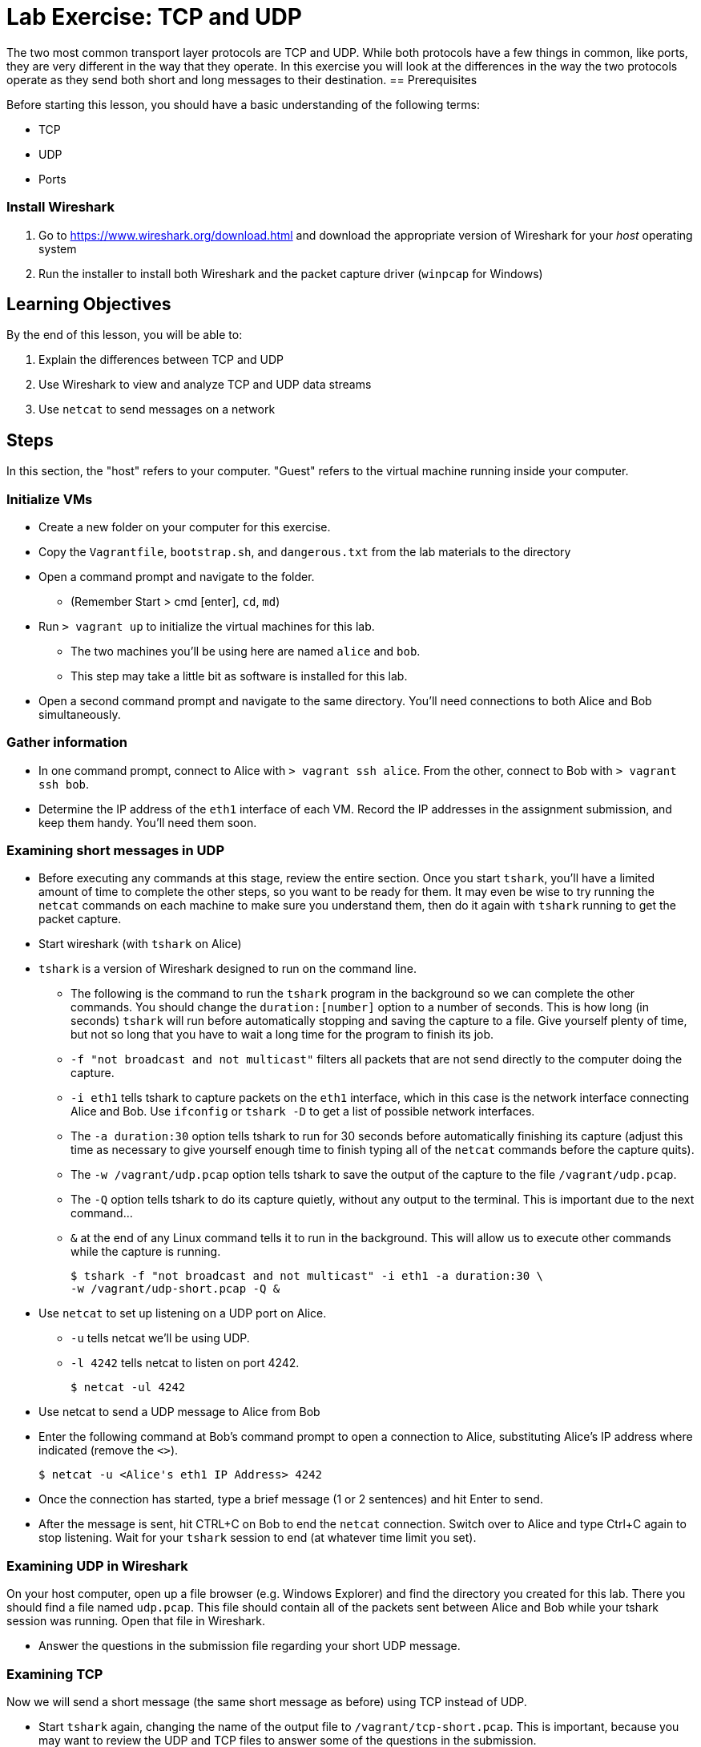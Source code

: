 = Lab Exercise: TCP and UDP

The two most common transport layer protocols are TCP and UDP.  While both protocols have a few things in common, like ports, they are very different in the way that they operate.  In this exercise you will look at the differences in the way the two protocols operate as they send both short and long messages to their destination.
== Prerequisites

Before starting this lesson, you should have a basic understanding of
the following terms:

* TCP
* UDP
* Ports

=== Install Wireshark

1.  Go to https://www.wireshark.org/download.html and download the
appropriate version of Wireshark for your _host_ operating system
2.  Run the installer to install both Wireshark and the packet capture
driver (`winpcap` for Windows)

== Learning Objectives

By the end of this lesson, you will be able to:

1.  Explain the differences between TCP and UDP
2.  Use Wireshark to view and analyze TCP and UDP data streams
3.  Use `netcat` to send messages on a network

== Steps

In this section, the "host" refers to your computer. "Guest" refers to
the virtual machine running inside your computer.

=== Initialize VMs

* Create a new folder on your computer for this exercise.
* Copy the `Vagrantfile`, `bootstrap.sh`, and `dangerous.txt` from the
lab materials to the directory
* Open a command prompt and navigate to the folder.
** (Remember Start > cmd [enter], `cd`, `md`)
* Run `> vagrant up` to initialize the virtual machines for this lab.
** The two machines you'll be using here are named `alice` and `bob`.
** This step may take a little bit as software is installed for this
lab.
* Open a second command prompt and navigate to the same directory.
You'll need connections to both Alice and Bob simultaneously.

=== Gather information

* In one command prompt, connect to Alice with `> vagrant ssh alice`.
From the other, connect to Bob with `> vagrant ssh bob`.
* Determine the IP address of the `eth1` interface of each VM. Record
the IP addresses in the assignment submission, and keep them handy.
You'll need them soon.

=== Examining short messages in UDP

* Before executing any commands at this stage, review the entire
section. Once you start `tshark`, you'll have a limited amount of time
to complete the other steps, so you want to be ready for them. It may
even be wise to try running the `netcat` commands on each machine to
make sure you understand them, then do it again with `tshark` running to
get the packet capture.
* Start wireshark (with `tshark` on Alice)
* `tshark` is a version of Wireshark designed to run on the command
line.
** The following is the command to run the `tshark` program in the
background so we can complete the other commands. You should change the
`duration:[number]` option to a number of seconds. This is how long (in
seconds) `tshark` will run before automatically stopping and saving the
capture to a file. Give yourself plenty of time, but not so long that
you have to wait a long time for the program to finish its job.
** `-f "not broadcast and not multicast"` filters all packets that are
not send directly to the computer doing the capture.
** `-i eth1` tells tshark to capture packets on the `eth1` interface,
which in this case is the network interface connecting Alice and Bob.
Use `ifconfig` or `tshark   -D` to get a list of possible network
interfaces.
** The `-a duration:30` option tells tshark to run for 30 seconds before
automatically finishing its capture (adjust this time as necessary to
give yourself enough time to finish typing all of the `netcat` commands
before the capture quits).
** The `-w /vagrant/udp.pcap` option tells tshark to save the output of
the capture to the file `/vagrant/udp.pcap`.
** The `-Q` option tells tshark to do its capture quietly, without any
output to the terminal. This is important due to the next command...
** `&` at the end of any Linux command tells it to run in the
background. This will allow us to execute other commands while the
capture is running.

 $ tshark -f "not broadcast and not multicast" -i eth1 -a duration:30 \
 -w /vagrant/udp-short.pcap -Q &

* Use `netcat` to set up listening on a UDP port on Alice.
** `-u` tells netcat we'll be using UDP.
** `-l 4242` tells netcat to listen on port 4242.

 $ netcat -ul 4242

* Use netcat to send a UDP message to Alice from Bob
* Enter the following command at Bob's command prompt to open a
connection to Alice, substituting Alice's IP address where indicated
(remove the `<>`).

 $ netcat -u <Alice's eth1 IP Address> 4242

* Once the connection has started, type a brief message (1 or 2
sentences) and hit Enter to send.
* After the message is sent, hit CTRL+C on Bob to end the `netcat`
connection. Switch over to Alice and type Ctrl+C again to stop
listening. Wait for your `tshark` session to end (at whatever time limit
you set).

=== Examining UDP in Wireshark

On your host computer, open up a file browser (e.g. Windows Explorer)
and find the directory you created for this lab. There you should find a
file named `udp.pcap`. This file should contain all of the packets sent
between Alice and Bob while your tshark session was running. Open that
file in Wireshark.

* Answer the questions in the submission file regarding your short UDP
message.

=== Examining TCP

Now we will send a short message (the same short message as before)
using TCP instead of UDP.

* Start `tshark` again, changing the name of the output file to
`/vagrant/tcp-short.pcap`. This is important, because you may want to
review the UDP and TCP files to answer some of the questions in the
submission.
* On Alice, run `$ netcat -l 4242` to start listening on port 4242
* On Bob, run `$ netcat <Alice's eth1 ip address> 4242` to open a
connection
** Type your short message and hit Enter to send.
** Type Ctrl-C to end your connection. This will also close `netcat` on
Alice.
* Wait for your `tshark` session to end.
* Open `tcp-short.pcap` in Wireshark on your host computer and use it to
answer the questions in the submission file.

=== Longer messages

In this section we will use netcat to send the contents of a text file
as if we had typed it. This will let us see how UDP and TCP handle
sending and receiving longer messages.

* Open the `dangerous.txt` file you copied from the lab documents. It
should contain the entire contents of the short story "The Most
Dangerous Game" by Richard Connell. As long as it's in the same
directory as your Vagrantfile, can access it on your Linux VMs at
`/vagrant/dangerous.txt`.

==== UDP

* Start `tshark`, outputting to the file `/vagrant/udp-long.pcap`.
* Start `netcat` on Alice listening for a UDP message (`-u`) on port
4242.
* On Bob, send the contents of the `dangerous.txt` file over UDP with
the following command:

 $ netcat -u 192.168.100.10 4242 < /vagrant/dangerous.txt

* You should see the contents of the file appear in Alice's terminal.
* Press Ctrl-C on both VMs to stop netcat, then wait for your tshark
session to end.
* Open `udp-long.pcap` in Wireshark on your host, and use it to answer
the questions in the submission document

==== TCP

* Start `tshark` with the filename `/vagrant/tcp-long.pcap` as the
output.
* Start `netcat` on Alice listening for a _TCP_ message on 4242.
* On Bob, send the contents of `dangerous.txt` over TCP to Alice
* Wait for your `tshark` session to end, then open `tcp-long.pcap` in
Wireshark on your host.
* Answer the questions in the submission file

=== Cleanup (Optional)

After submitting your work, you can destroy any boxes you used.

* Run "`$ exit`" to leave the SSH session. You will be back at your
regular command prompt.
* Run "`> vagrant destroy`" to turn off the machine and delete it
completely from your system. Answer "y" to confirm deletion.

== Questions

1. What are the IP addresses of Alice and Bob?

[width=40%,options="header"]
|==============================
| VM name | IP address 
| Alice   |            
| Bob     |            
|==============================


=== UDP short message

[start=2]
2. What are the source and destination ports of the UDP datagram?
3. What are the source and destination IP addresses of the message?
4. How many UDP packets did it take to send your short message (hint: only count packets
   captured that list UDP as the protocol)?
5. How many bytes was the message?
6. How many total bytes (from all packets) were required to transmit this message (add up
   the "length" of all UDP packets)?
7. How many bytes of data were sent (hint: click the packet in Wireshark and look at the
   "Data" section).

=== TCP short message
[start=8]
8. What are the source and destination IP addresses of the message?
9. What are the source and destination ports of the TCP datagram?
10. How many TCP packets did it take to send your short message (hint: only count packets
   captured that list TCP as the protocol)?
11. How many bytes was the message?
12. How many total bytes (from all packets) were required to transmit this message (add up
   the "length" of all TCP packets)?
13. How many bytes of data were sent (hint: find the message in Wireshark and look at the
"Data" section).

=== TCP & UDP long messages

[start=14]
14. The `netcat` program can be used to transfer the contents of files between
   machines. You transferred a large file to the stdout (aka the terminal) on Alice's
   computer using the `netcat [ip] [port] < filename.txt` syntax on Bob. If you had typed
   `netcat -l [port] > filename.txt` on Alice, that output would have gone into a
   file. Would TCP or UDP be better used for a file transfer like this, and why?

=== Critical thinking

[start=15]
15. What are two important differences between TCP and UDP when sending short messages?
16. Why would someone choose to use TCP to send short messages (e.g. IRC for chat
   or SMTP for short emails)?
17. Name a service that uses UDP, and explain why.

=== Brainstorming
[start=18]
18. Why don't you have to close netcat manually when you use TCP to send a long file?
19. How many packets did UDP take to send the message? What about TCP? Can you explain why?
